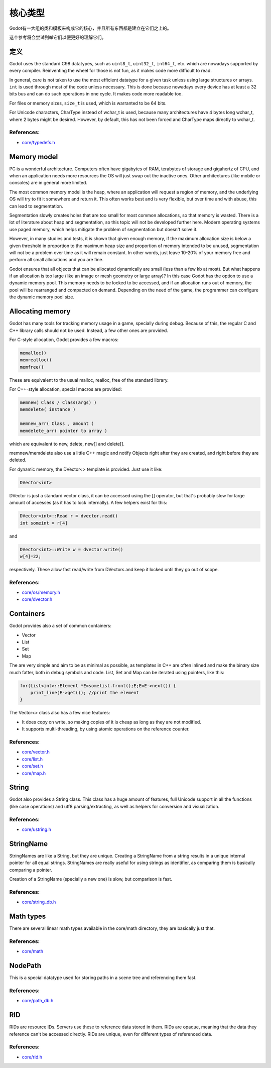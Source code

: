 .. _doc_core_types:

核心类型
==========

Godot有一大组的类和模板来构成它的核心，并且所有东西都是建立在它们之上的。

这个参考将会尝试列举它们以便更好的理解它们。

定义
-----------

Godot uses the standard C98 datatypes, such as ``uint8_t``,
``uint32_t``, ``int64_t``, etc. which are nowadays supported by every
compiler. Reinventing the wheel for those is not fun, as it makes code
more difficult to read.

In general, care is not taken to use the most efficient datatype for a
given task unless using large structures or arrays. ``int`` is used
through most of the code unless necessary. This is done because nowadays
every device has at least a 32 bits bus and can do such operations in
one cycle. It makes code more readable too.

For files or memory sizes, ``size_t`` is used, which is warranted to be
64 bits.

For Unicode characters, CharType instead of wchar_t is used, because
many architectures have 4 bytes long wchar_t, where 2 bytes might be
desired. However, by default, this has not been forced and CharType maps
directly to wchar_t.

References:
~~~~~~~~~~~

-  `core/typedefs.h <https://github.com/godotengine/godot/blob/master/core/typedefs.h>`__

Memory model
------------

PC is a wonderful architecture. Computers often have gigabytes of RAM,
terabytes of storage and gigahertz of CPU, and when an application needs
more resources the OS will just swap out the inactive ones. Other
architectures (like mobile or consoles) are in general more limited.

The most common memory model is the heap, where an application will
request a region of memory, and the underlying OS will try to fit it
somewhere and return it. This often works best and is very flexible,
but over time and with abuse, this can lead to segmentation.

Segmentation slowly creates holes that are too small for most common
allocations, so that memory is wasted. There is a lot of literature
about heap and segmentation, so this topic will not be developed
further here. Modern operating systems use paged memory, which helps
mitigate the problem of segmentation but doesn't solve it.

However, in many studies and tests, it is shown that given enough
memory, if the maximum allocation size is below a given threshold in
proportion to the maximum heap size and proportion of memory intended to
be unused, segmentation will not be a problem over time as it will
remain constant. In other words, just leave 10-20% of your memory free
and perform all small allocations and you are fine.

Godot ensures that all objects that can be allocated dynamically are
small (less than a few kb at most). But what happens if an allocation is
too large (like an image or mesh geometry or large array)? In this case
Godot has the option to use a dynamic memory pool. This memory needs to
be locked to be accessed, and if an allocation runs out of memory, the
pool will be rearranged and compacted on demand. Depending on the need
of the game, the programmer can configure the dynamic memory pool size.

Allocating memory
-----------------

Godot has many tools for tracking memory usage in a game, specially
during debug. Because of this, the regular C and C++ library calls
should not be used. Instead, a few other ones are provided.

For C-style allocation, Godot provides a few macros:

.. code:: cpp

    memalloc()
    memrealloc()
    memfree()

These are equivalent to the usual malloc, realloc, free of the standard
library.

For C++-style allocation, special macros are provided:

.. code:: cpp

    memnew( Class / Class(args) )
    memdelete( instance )

    memnew_arr( Class , amount )
    memdelete_arr( pointer to array )

which are equivalent to new, delete, new[] and delete[].

memnew/memdelete also use a little C++ magic and notify Objects right
after they are created, and right before they are deleted.

For dynamic memory, the DVector<> template is provided. Just use it
like:

.. code:: cpp

    DVector<int>

DVector is just a standard vector class, it can be accessed using the []
operator, but that's probably slow for large amount of accesses (as it
has to lock internally). A few helpers exist for this:

.. code:: cpp

    DVector<int>::Read r = dvector.read()
    int someint = r[4]

and

.. code:: cpp

    DVector<int>::Write w = dvector.write()
    w[4]=22;

respectively. These allow fast read/write from DVectors and keep it
locked until they go out of scope.

References:
~~~~~~~~~~~

-  `core/os/memory.h <https://github.com/godotengine/godot/blob/master/core/os/memory.h>`__
-  `core/dvector.h <https://github.com/godotengine/godot/blob/master/core/dvector.h>`__

Containers
----------

Godot provides also a set of common containers:

-  Vector
-  List
-  Set
-  Map

The are very simple and aim to be as minimal as possible, as templates
in C++ are often inlined and make the binary size much fatter, both in
debug symbols and code. List, Set and Map can be iterated using
pointers, like this:

.. code:: cpp

    for(List<int>::Element *E=somelist.front();E;E=E->next()) {
        print_line(E->get()); //print the element
    }

The Vector<> class also has a few nice features:

-  It does copy on write, so making copies of it is cheap as long as
   they are not modified.
-  It supports multi-threading, by using atomic operations on the
   reference counter.

References:
~~~~~~~~~~~

-  `core/vector.h <https://github.com/godotengine/godot/blob/master/core/vector.h>`__
-  `core/list.h <https://github.com/godotengine/godot/blob/master/core/list.h>`__
-  `core/set.h <https://github.com/godotengine/godot/blob/master/core/set.h>`__
-  `core/map.h <https://github.com/godotengine/godot/blob/master/core/map.h>`__

String
------

Godot also provides a String class. This class has a huge amount of
features, full Unicode support in all the functions (like case
operations) and utf8 parsing/extracting, as well as helpers for
conversion and visualization.

References:
~~~~~~~~~~~

-  `core/ustring.h <https://github.com/godotengine/godot/blob/master/core/ustring.h>`__

StringName
----------

StringNames are like a String, but they are unique. Creating a
StringName from a string results in a unique internal pointer for all
equal strings. StringNames are really useful for using strings as
identifier, as comparing them is basically comparing a pointer.

Creation of a StringName (specially a new one) is slow, but comparison
is fast.

References:
~~~~~~~~~~~

-  `core/string_db.h <https://github.com/godotengine/godot/blob/master/core/string_db.h>`__

Math types
----------

There are several linear math types available in the core/math
directory, they are basically just that.

References:
~~~~~~~~~~~

-  `core/math <https://github.com/godotengine/godot/blob/master/core/math>`__

NodePath
--------

This is a special datatype used for storing paths in a scene tree and
referencing them fast.

References:
~~~~~~~~~~~

-  `core/path_db.h <https://github.com/godotengine/godot/blob/master/core/path_db.h>`__

RID
---

RIDs are resource IDs. Servers use these to reference data stored in
them. RIDs are opaque, meaning that the data they reference can't be
accessed directly. RIDs are unique, even for different types of
referenced data.

References:
~~~~~~~~~~~

-  `core/rid.h <https://github.com/godotengine/godot/blob/master/core/rid.h>`__
